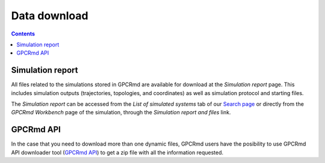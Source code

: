 ==================
Data download
==================

.. contents::
    :depth: 2

.. _Search page: https://|domain|/api/

Simulation report
===================
All files related to the simulations stored in GPCRmd are available for download at the *Simulation report* page. This includes simulation outputs (trajectories, topologies, and coordinates) as well as simulation protocol and starting files. 

The *Simulation report* can be accessed from the *List of simulated systems* tab of our `Search page`_ or directly from the *GPCRmd Workbench* page of the simulation, through the *Simulation report and files* link. 


.. _GPCRmd API: https://|URLdomain|/api/

GPCRmd API
===================
In the case that you need to download more than one dynamic files, GPCRmd users have the posibility to use GPCRmd API downloader tool (`GPCRmd API`_) to get a zip file with all the information requested. 


